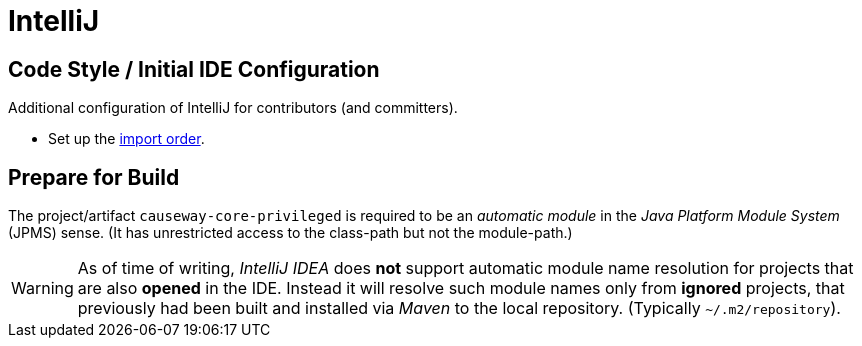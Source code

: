 = IntelliJ

:Notice: Licensed to the Apache Software Foundation (ASF) under one or more contributor license agreements. See the NOTICE file distributed with this work for additional information regarding copyright ownership. The ASF licenses this file to you under the Apache License, Version 2.0 (the "License"); you may not use this file except in compliance with the License. You may obtain a copy of the License at. http://www.apache.org/licenses/LICENSE-2.0 . Unless required by applicable law or agreed to in writing, software distributed under the License is distributed on an "AS IS" BASIS, WITHOUT WARRANTIES OR  CONDITIONS OF ANY KIND, either express or implied. See the License for the specific language governing permissions and limitations under the License.

== Code Style / Initial IDE Configuration

Additional configuration of IntelliJ for contributors (and committers).

* Set up the link:{attachmentsdir}/Apache-Causeway-importorder.xml[import order].

== Prepare for Build

The project/artifact `causeway-core-privileged` is required to be an _automatic module_
in the _Java Platform Module System_ (JPMS) sense. (It has unrestricted access to the class-path
but not the module-path.)

WARNING: As of time of writing, _IntelliJ IDEA_ does *not* support automatic module name resolution
for projects that are also *opened* in the IDE. Instead it will resolve such module names
only from *ignored* projects, that previously had been built and installed via _Maven_ to the
local repository. (Typically `~/.m2/repository`).


